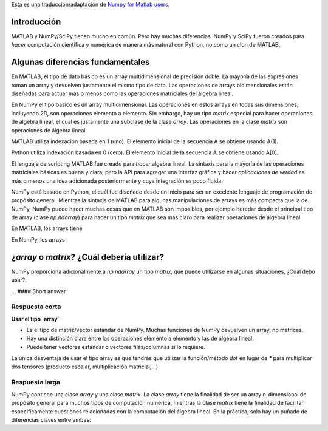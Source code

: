 .. title: NumPy para usuarios de MATLAB
.. slug: numpy-para-usuarios-de-matlab
.. date: 2016-10-18 10:58:03 UTC-05:00
.. tags: mathjax, NumPy, python, MATLAB
.. category: 
.. link: 
.. description: 
.. type: text

Esta es una traducción/adaptación de `Numpy for Matlab users <https://docs.scipy.org/doc/numpy-dev/user/numpy-for-matlab-users.html>`_.

Introducción
^^^^^^^^^^^^

..  MATLAB® and NumPy/SciPy have a lot in common. But there are many differences. NumPy and SciPy were created to do numerical and  scientific computing in the most natural way with Python, not to be MATLAB® clones. This page is intended to be a place to collect wisdom about the differences, mostly for the purpose of helping proficient MATLAB® users become proficient NumPy and SciPy users.

MATLAB y NumPy/SciPy tienen mucho en común. Pero hay muchas diferencias. NumPy y SciPy fueron creados para 
*hacer* computación científica y numérica de manera más natural con Python, no como un clon de MATLAB. 

.. Some Key Differences
Algunas diferencias fundamentales
^^^^^^^^^^^^^^^^^^^^^^^^^^^^^^^^^

.. In MATLAB®, the basic data type is a multidimensional array of double precision floating point numbers. Most expressions take such arrays and return such arrays. Operations on the 2-D instances of these arrays are designed to act more or less like matrix operations in linear algebra.

En MATLAB, el tipo de dato básico es un array multidimensional de precisión doble. La mayoría de las expresiones 
toman un array y devuelven justamente el mismo tipo de dato. Las operaciones de arrays bidimensionales están 
diseñadas para actuar más o menos como las operaciones matriciales del álgebra lineal.

.. In NumPy the basic type is a multidimensional array. Operations on these arrays in all dimensionalities including 2D are elementwise operations. However, there is a special matrix type for doing linear algebra, which is just a subclass of the array class. Operations on matrix-class arrays are linear algebra operations.

En NumPy el tipo básico es un array multidimensional. Las operaciones en estos arrays en todas sus dimensiones, 
incluyendo 2D, son operaciones elemento a elemento. Sin embargo, hay un tipo `matrix` especial para hacer 
operaciones de álgebra lineal, el cual es justamente una subclase de la clase `array`. Las operaciones 
en la clase `matrix` son operaciones de álgebra lineal.

.. MATLAB® uses 1 (one) based indexing. The initial element of a sequence is found using a(1). See note INDEXING

MATLAB utiliza indexación basada en 1 (uno). El elemento inicial de la secuencia A se obtiene usando A(1).

.. Python uses 0 (zero) based indexing. The initial element of a sequence is found using a[0].

Python utiliza indexación basada en 0 (cero). El elemento inicial de la secuencia A se obtiene usando A[0].

.. MATLAB®’s scripting language was created for doing linear algebra. The syntax for basic matrix operations is nice and clean, but the API for adding GUIs and making full-fledged applications is more or less an afterthought.

El lenguaje de scripting MATLAB fue creado para *hacer* algebra lineal. La sintaxis para la mayoría de las operaciones 
matriciales básicas es buena y clara, pero la API para agregar una interfaz gráfica y hacer *aplicaciones de verdad* 
es más o menos una idea adicionada posteriormente y cuya integración es poco fluida.

.. NumPy is based on Python, which was designed from the outset to be an excellent general-purpose programming language. While Matlab’s syntax for some array manipulations is more compact than NumPy’s, NumPy (by virtue of being an add-on to Python) can do many things that Matlab just cannot, for instance subclassing the main array type to do both array and matrix math cleanly.

NumPy está basado en Python, el cuál fue diseñado desde un inicio para ser un excelente lenguaje de programación 
de propósito general. Mientras la sintaxis de MATLAB para algunas manipulaciones de arrays es más compacta 
que la de NumPy, NumPy puede hacer muchas cosas que en MATLAB son imposibles, por ejemplo heredar desde el 
principal tipo de array (clase `np.ndarray`) para hacer un tipo `matrix` que sea más claro para realizar 
operaciones de álgebra lineal.

.. In MATLAB®, arrays have pass-by-value semantics, with a lazy copy-on-write scheme to prevent actually creating copies until they are actually needed. Slice operations copy parts of the array.

En MATLAB, los arrays tiene 

.. In NumPy arrays have pass-by-reference semantics. Slice operations are views into an array.

En NumPy, los arrays 

.. ‘array’ or ‘matrix’? Which should I use?

¿`array` o `matrix`? ¿Cuál debería utilizar?
^^^^^^^^^^^^^^^^^^^^^^^^^^^^^^^^^^^^^^^^^^^^

.. Numpy provides, in addition to np.ndarray` an additional matrix type that you may see used in some existing code. Which one to use?

NumPy proporciona adicionalmente a `np.ndarray` un tipo `matrix`, que puede utilizarse en algunas 
situaciones, ¿Cuál debo usar?.

... #### Short answer

Respuesta corta
"""""""""""""""

.. **Use arrays**

**Usar el tipo `array`**

..
    <!-- They are the standard vector/matrix/tensor type of numpy. Many numpy function return arrays, not matrices.
    There is a clear distinction between element-wise operations and linear algebra operations.
    You can have standard vectors or row/column vectors if you like. -->

    <!-- The only disadvantage of using the array type is that you will have to use dot instead of * to multiply (reduce) two tensors (scalar product, matrix vector multiplication etc.). -->

* Es el tipo de matriz/vector estándar de NumPy. Muchas funciones de NumPy devuelven un array, no matrices.
* Hay una distinción clara entre las operaciones elemento a elemento y las de álgebra lineal.
* Puede tener vectores estándar o vectores filas/columnas si lo requiere.

La única desventaja de usar el tipo array es que tendrás que utilizar la función/método `dot` en lugar de `*` para 
multiplicar dos tensores (producto escalar, multiplicación matricial,...)

.. #### Long answer

Respuesta larga
"""""""""""""""

.. Numpy contains both an array class and a matrix class. The array class is intended to be a general-purpose n-dimensional array for many kinds of numerical computing, while matrix is intended to facilitate linear algebra computations specifically. In practice there are only a handful of key differences between the two.

NumPy contiene una clase `array` y una clase `matrix`. La clase `array` tiene la finalidad de ser un 
array n-dimensional de propósito general para muchos tipos de computación numérica, mientras la 
clase `matrix` tiene la finalidad de facilitar especificamente cuestiones relacionadas con la 
computación del álgebra lineal. En la práctica, sólo hay un puñado de diferencias claves 
entre ambas:

.. 
    <!-- Operator *, dot(), and multiply():
    For array, ‘``*``’ means element-wise multiplication, and the dot() function is used for matrix multiplication.
    For matrix, ‘``*``’ means matrix multiplication, and the multiply() function is used for element-wise multiplication. -->

    * Operator `*`, `dot()`, and `multiply()`:
        - Para array ---
        - Para matrix

    Handling of vectors (rank-1 arrays)
    For array, the vector shapes 1xN, Nx1, and N are all different things. Operations like A[:,1] return a rank-1 array of shape N, not a rank-2 of shape Nx1. Transpose on a rank-1 array does nothing.
    For matrix, rank-1 arrays are always upconverted to 1xN or Nx1 matrices (row or column vectors). A[:,1] returns a rank-2 matrix of shape Nx1.
    Handling of higher-rank arrays (rank > 2)
    array objects can have rank > 2.
    matrix objects always have exactly rank 2.
    Convenience attributes
    array has a .T attribute, which returns the transpose of the data.
    matrix also has .H, .I, and .A attributes, which return the conjugate transpose, inverse, and asarray() of the matrix, respectively.
    Convenience constructor
    The array constructor takes (nested) Python sequences as initializers. As in, array([[1,2,3],[4,5,6]]).
    The matrix constructor additionally takes a convenient string initializer. As in matrix("[1 2 3; 4 5 6]").
    There are pros and cons to using both:

    array
    :) You can treat rank-1 arrays as either row or column vectors. dot(A,v) treats v as a column vector, while dot(v,A) treats v as a row vector. This can save you having to type a lot of transposes.
    <:( Having to use the dot() function for matrix-multiply is messy – dot(dot(A,B),C) vs. A*B*C.
    :) Element-wise multiplication is easy: A*B.
    :) array is the “default” NumPy type, so it gets the most testing, and is the type most likely to be returned by 3rd party code that uses NumPy.
    :) Is quite at home handling data of any rank.
    :) Closer in semantics to tensor algebra, if you are familiar with that.
    :) All operations (*, /, +, ```` etc.) are elementwise
    matrix
    :\\ Behavior is more like that of MATLAB® matrices.
    <:( Maximum of rank-2. To hold rank-3 data you need array or perhaps a Python list of matrix.
    <:( Minimum of rank-2. You cannot have vectors. They must be cast as single-column or single-row matrices.
    <:( Since array is the default in NumPy, some functions may return an array even if you give them a matrix as an argument. This shouldn’t happen with NumPy functions (if it does it’s a bug), but 3rd party code based on NumPy may not honor type preservation like NumPy does.
    :) A*B is matrix multiplication, so more convenient for linear algebra.
    <:( Element-wise multiplication requires calling a function, multipy(A,B).
    <:( The use of operator overloading is a bit illogical: * does not work elementwise but / does.
    The array is thus much more advisable to use.

    ### Facilities for Matrix Users
    Numpy has some features that facilitate the use of the matrix type, which hopefully make things easier for Matlab converts.

    A matlib module has been added that contains matrix versions of common array constructors like ones(), zeros(), empty(), eye(), rand(), repmat(), etc. Normally these functions return arrays, but the matlib versions return matrix objects.
    mat has been changed to be a synonym for asmatrix, rather than matrix, thus making it concise way to convert an array to a matrix without copying the data.
    Some top-level functions have been removed. For example numpy.rand() now needs to be accessed as numpy.random.rand(). Or use the rand() from the matlib module. But the “numpythonic” way is to use numpy.random.random(), which takes a tuple for the shape, like other numpy functions.
    Table of Rough MATLAB-NumPy Equivalents
    The table below gives rough equivalents for some common MATLAB® expressions. These are not exact equivalents, but rather should be taken as hints to get you going in the right direction. For more detail read the built-in documentation on the NumPy functions.

    Some care is necessary when writing functions that take arrays or matrices as arguments — if you are expecting an array and are given a matrix, or vice versa, then ‘*’ (multiplication) will give you unexpected results. You can convert back and forth between arrays and matrices using

    asarray: always returns an object of type array
    asmatrix or mat: always return an object of type matrix
    asanyarray: always returns an array object or a subclass derived from it, depending on the input. For instance if you pass in a matrix it returns a matrix.
    These functions all accept both arrays and matrices (among other things like Python lists), and thus are useful when writing functions that should accept any array-like object.

    In the table below, it is assumed that you have executed the following commands in Python:

    from numpy import *
    import scipy.linalg
    Also assume below that if the Notes talk about “matrix” that the arguments are rank 2 entities.

    General Purpose Equivalents

    MATLAB  numpy   Notes
    help func   info(func) or help(func) or func? (in Ipython)  get help on the function func
    which func  see note HELP   find out where func is defined
    type func   source(func) or func?? (in Ipython) print source for func (if not a native function)
    a && b  a and b short-circuiting logical AND operator (Python native operator); scalar arguments only
    a || b  a or b  short-circuiting logical OR operator (Python native operator); scalar arguments only
    1*i, 1*j, 1i, 1j    1j  complex numbers
    eps np.spacing(1)   Distance between 1 and the nearest floating point number
    ode45   scipy.integrate.ode(f).set_integrator('dopri5') integrate an ODE with Runge-Kutta 4,5
    ode15s  scipy.integrate.ode(f).set_integrator('vode', method='bdf', order=15)   integrate an ODE with BDF method
    Linear Algebra Equivalents

    MATLAB  NumPy   Notes
    ndims(a)    ndim(a) or a.ndim   get the number of dimensions of a (tensor rank)
    numel(a)    size(a) or a.size   get the number of elements of an array
    size(a) shape(a) or a.shape get the “size” of the matrix
    size(a,n)   a.shape[n-1]    get the number of elements of the n-th dimension of array a. (Note that MATLAB® uses 1 based indexing while Python uses 0 based indexing, See note INDEXING)
    [ 1 2 3; 4 5 6 ]    array([[1.,2.,3.], [4.,5.,6.]]) 2x3 matrix literal
    [ a b; c d ]    vstack([hstack([a,b]), hstack([c,d])]) or bmat('a b; c d').A    construct a matrix from blocks a,b,c, and d
    a(end)  a[-1]   access last element in the 1xn matrix a
    a(2,5)  a[1,4]  access element in second row, fifth column
    a(2,:)  a[1] or a[1,:]  entire second row of a
    a(1:5,:)    a[0:5] or a[:5] or a[0:5,:] the first five rows of a
    a(end-4:end,:)  a[-5:]  the last five rows of a
    a(1:3,5:9)  a[0:3][:,4:9]   rows one to three and columns five to nine of a. This gives read-only access.
    a([2,4,5],[1,3])    a[ix_([1,3,4],[0,2])]   rows 2,4 and 5 and columns 1 and 3. This allows the matrix to be modified, and doesn’t require a regular slice.
    a(3:2:21,:) a[ 2:21:2,:]    every other row of a, starting with the third and going to the twenty-first
    a(1:2:end,:)    a[ ::2,:]   every other row of a, starting with the first
    a(end:-1:1,:) or flipud(a)  a[ ::-1,:]  a with rows in reverse order
    a([1:end 1],:)  a[r_[:len(a),0]]    a with copy of the first row appended to the end
    a.' a.transpose() or a.T    transpose of a
    a'  a.conj().transpose() or a.conj().T  conjugate transpose of a
    a * b   a.dot(b)    matrix multiply
    a .* b  a * b   element-wise multiply
    a./b    a/b element-wise divide
    a.^3    a**3    element-wise exponentiation
    (a>0.5) (a>0.5) matrix whose i,jth element is (a_ij > 0.5)
    find(a>0.5) nonzero(a>0.5)  find the indices where (a > 0.5)
    a(:,find(v>0.5))    a[:,nonzero(v>0.5)[0]]  extract the columms of a where vector v > 0.5
    a(:,find(v>0.5))    a[:,v.T>0.5]    extract the columms of a where column vector v > 0.5
    a(a<0.5)=0  a[a<0.5]=0  a with elements less than 0.5 zeroed out
    a .* (a>0.5)    a * (a>0.5) a with elements less than 0.5 zeroed out
    a(:) = 3    a[:] = 3    set all values to the same scalar value
    y=x y = x.copy()    numpy assigns by reference
    y=x(2,:)    y = x[1,:].copy()   numpy slices are by reference
    y=x(:)  y = x.flatten(1)    turn array into vector (note that this forces a copy)
    1:10    arange(1.,11.) or r_[1.:11.] or r_[1:10:10j]    create an increasing vector (see note RANGES)
    0:9 arange(10.) or r_[:10.] or r_[:9:10j]   create an increasing vector (see note RANGES)
    [1:10]' arange(1.,11.)[:, newaxis]  create a column vector
    zeros(3,4)  zeros((3,4))    3x4 rank-2 array full of 64-bit floating point zeros
    zeros(3,4,5)    zeros((3,4,5))  3x4x5 rank-3 array full of 64-bit floating point zeros
    ones(3,4)   ones((3,4)) 3x4 rank-2 array full of 64-bit floating point ones
    eye(3)  eye(3)  3x3 identity matrix
    diag(a) diag(a) vector of diagonal elements of a
    diag(a,0)   diag(a,0)   square diagonal matrix whose nonzero values are the elements of a
    rand(3,4)   random.rand(3,4)    random 3x4 matrix
    linspace(1,3,4) linspace(1,3,4) 4 equally spaced samples between 1 and 3, inclusive
    [x,y]=meshgrid(0:8,0:5) mgrid[0:9.,0:6.] or meshgrid(r_[0:9.],r_[0:6.]  two 2D arrays: one of x values, the other of y values
        ogrid[0:9.,0:6.] or ix_(r_[0:9.],r_[0:6.]   the best way to eval functions on a grid
    [x,y]=meshgrid([1,2,4],[2,4,5]) meshgrid([1,2,4],[2,4,5])    
        ix_([1,2,4],[2,4,5])    the best way to eval functions on a grid
    repmat(a, m, n) tile(a, (m, n)) create m by n copies of a
    [a b]   concatenate((a,b),1) or hstack((a,b)) or column_stack((a,b)) or c_[a,b] concatenate columns of a and b
    [a; b]  concatenate((a,b)) or vstack((a,b)) or r_[a,b]  concatenate rows of a and b
    max(max(a)) a.max() maximum element of a (with ndims(a)<=2 for matlab)
    max(a)  a.max(0)    maximum element of each column of matrix a
    max(a,[],2) a.max(1)    maximum element of each row of matrix a
    max(a,b)    maximum(a, b)   compares a and b element-wise, and returns the maximum value from each pair
    norm(v) sqrt(dot(v,v)) or np.linalg.norm(v) L2 norm of vector v
    a & b   logical_and(a,b)    element-by-element AND operator (Numpy ufunc) See note LOGICOPS
    a | b   logical_or(a,b) element-by-element OR operator (Numpy ufunc) See note LOGICOPS
    bitand(a,b) a & b   bitwise AND operator (Python native and Numpy ufunc)
    bitor(a,b)  a | b   bitwise OR operator (Python native and Numpy ufunc)
    inv(a)  linalg.inv(a)   inverse of square matrix a
    pinv(a) linalg.pinv(a)  pseudo-inverse of matrix a
    rank(a) linalg.matrix_rank(a)   rank of a matrix a
    a\b linalg.solve(a,b) if a is square; linalg.lstsq(a,b) otherwise   solution of a x = b for x
    b/a Solve a.T x.T = b.T instead solution of x a = b for x
    [U,S,V]=svd(a)  U, S, Vh = linalg.svd(a), V = Vh.T  singular value decomposition of a
    chol(a) linalg.cholesky(a).T    cholesky factorization of a matrix (chol(a) in matlab returns an upper triangular matrix, but linalg.cholesky(a) returns a lower triangular matrix)
    [V,D]=eig(a)    D,V = linalg.eig(a) eigenvalues and eigenvectors of a
    [V,D]=eig(a,b)  V,D = np.linalg.eig(a,b)    eigenvalues and eigenvectors of a,b
    [V,D]=eigs(a,k)     find the k largest eigenvalues and eigenvectors of a
    [Q,R,P]=qr(a,0) Q,R = scipy.linalg.qr(a)    QR decomposition
    [L,U,P]=lu(a)   L,U = scipy.linalg.lu(a) or LU,P=scipy.linalg.lu_factor(a)  LU decomposition (note: P(Matlab) == transpose(P(numpy)) )
    conjgrad    scipy.sparse.linalg.cg  Conjugate gradients solver
    fft(a)  fft(a)  Fourier transform of a
    ifft(a) ifft(a) inverse Fourier transform of a
    sort(a) sort(a) or a.sort() sort the matrix
    [b,I] = sortrows(a,i)   I = argsort(a[:,i]), b=a[I,:]   sort the rows of the matrix
    regress(y,X)    linalg.lstsq(X,y)   multilinear regression
    decimate(x, q)  scipy.signal.resample(x, len(x)/q)  downsample with low-pass filtering
    unique(a)   unique(a)    
    squeeze(a)  a.squeeze()  
    Notes
    Submatrix: Assignment to a submatrix can be done with lists of indexes using the ix_ command. E.g., for 2d array a, one might do: ind=[1,3]; a[np.ix_(ind,ind)]+=100.

    HELP: There is no direct equivalent of MATLAB’s which command, but the commands help and source will usually list the filename where the function is located. Python also has an inspect module (do import inspect) which provides a getfile that often works.

    INDEXING: MATLAB® uses one based indexing, so the initial element of a sequence has index 1. Python uses zero based indexing, so the initial element of a sequence has index 0. Confusion and flamewars arise because each has advantages and disadvantages. One based indexing is consistent with common human language usage, where the “first” element of a sequence has index 1. Zero based indexing simplifies indexing. See also a text by prof.dr. Edsger W. Dijkstra.

    RANGES: In MATLAB®, 0:5 can be used as both a range literal and a ‘slice’ index (inside parentheses); however, in Python, constructs like 0:5 can only be used as a slice index (inside square brackets). Thus the somewhat quirky r_ object was created to allow numpy to have a similarly terse range construction mechanism. Note that r_ is not called like a function or a constructor, but rather indexed using square brackets, which allows the use of Python’s slice syntax in the arguments.

    LOGICOPS: & or | in Numpy is bitwise AND/OR, while in Matlab & and | are logical AND/OR. The difference should be clear to anyone with significant programming experience. The two can appear to work the same, but there are important differences. If you would have used Matlab’s & or | operators, you should use the Numpy ufuncs logical_and/logical_or. The notable differences between Matlab’s and Numpy’s & and | operators are:

    Non-logical {0,1} inputs: Numpy’s output is the bitwise AND of the inputs. Matlab treats any non-zero value as 1 and returns the logical AND. For example (3 & 4) in Numpy is 0, while in Matlab both 3 and 4 are considered logical true and (3 & 4) returns 1.
    Precedence: Numpy’s & operator is higher precedence than logical operators like < and >; Matlab’s is the reverse.
    If you know you have boolean arguments, you can get away with using Numpy’s bitwise operators, but be careful with parentheses, like this: z = (x > 1) & (x < 2). The absence of Numpy operator forms of logical_and and logical_or is an unfortunate consequence of Python’s design.

    RESHAPE and LINEAR INDEXING: Matlab always allows multi-dimensional arrays to be accessed using scalar or linear indices, Numpy does not. Linear indices are common in Matlab programs, e.g. find() on a matrix returns them, whereas Numpy’s find behaves differently. When converting Matlab code it might be necessary to first reshape a matrix to a linear sequence, perform some indexing operations and then reshape back. As reshape (usually) produces views onto the same storage, it should be possible to do this fairly efficiently. Note that the scan order used by reshape in Numpy defaults to the ‘C’ order, whereas Matlab uses the Fortran order. If you are simply converting to a linear sequence and back this doesn’t matter. But if you are converting reshapes from Matlab code which relies on the scan order, then this Matlab code: z = reshape(x,3,4); should become z = x.reshape(3,4,order=’F’).copy() in Numpy.

    Customizing Your Environment
    In MATLAB® the main tool available to you for customizing the environment is to modify the search path with the locations of your favorite functions. You can put such customizations into a startup script that MATLAB will run on startup.

    NumPy, or rather Python, has similar facilities.

    To modify your Python search path to include the locations of your own modules, define the PYTHONPATH environment variable.
    To have a particular script file executed when the interactive Python interpreter is started, define the PYTHONSTARTUP environment variable to contain the name of your startup script.
    Unlike MATLAB®, where anything on your path can be called immediately, with Python you need to first do an ‘import’ statement to make functions in a particular file accessible.

    For example you might make a startup script that looks like this (Note: this is just an example, not a statement of “best practices”):

    # Make all numpy available via shorter 'num' prefix
    import numpy as num
    # Make all matlib functions accessible at the top level via M.func()
    import numpy.matlib as M
    # Make some matlib functions accessible directly at the top level via, e.g. rand(3,3)
    from numpy.matlib import rand,zeros,ones,empty,eye
    # Define a Hermitian function
    def hermitian(A, **kwargs):
        return num.transpose(A,**kwargs).conj()
    # Make some shorcuts for transpose,hermitian:
    #    num.transpose(A) --> T(A)
    #    hermitian(A) --> H(A)
    T = num.transpose
    H = hermitian
    Links
    See http://mathesaurus.sf.net/ for another MATLAB®/NumPy cross-reference.

    An extensive list of tools for scientific work with python can be found in the topical software page.

    MATLAB® and SimuLink® are registered trademarks of The MathWorks.